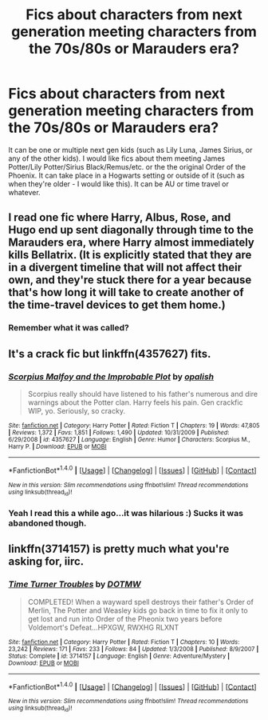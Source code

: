 #+TITLE: Fics about characters from next generation meeting characters from the 70s/80s or Marauders era?

* Fics about characters from next generation meeting characters from the 70s/80s or Marauders era?
:PROPERTIES:
:Author: slugcharmer
:Score: 5
:DateUnix: 1515542867.0
:DateShort: 2018-Jan-10
:END:
It can be one or multiple next gen kids (such as Lily Luna, James Sirius, or any of the other kids). I would like fics about them meeting James Potter/Lily Potter/Sirius Black/Remus/etc. or the the original Order of the Phoenix. It can take place in a Hogwarts setting or outside of it (such as when they're older - I would like this). It can be AU or time travel or whatever.


** I read one fic where Harry, Albus, Rose, and Hugo end up sent diagonally through time to the Marauders era, where Harry almost immediately kills Bellatrix. (It is explicitly stated that they are in a divergent timeline that will not affect their own, and they're stuck there for a year because that's how long it will take to create another of the time-travel devices to get them home.)
:PROPERTIES:
:Author: Jahoan
:Score: 2
:DateUnix: 1515555271.0
:DateShort: 2018-Jan-10
:END:

*** Remember what it was called?
:PROPERTIES:
:Author: slugcharmer
:Score: 1
:DateUnix: 1515560721.0
:DateShort: 2018-Jan-10
:END:


** It's a crack fic but linkffn(4357627) fits.
:PROPERTIES:
:Author: adreamersmusing
:Score: 1
:DateUnix: 1515557009.0
:DateShort: 2018-Jan-10
:END:

*** [[http://www.fanfiction.net/s/4357627/1/][*/Scorpius Malfoy and the Improbable Plot/*]] by [[https://www.fanfiction.net/u/188153/opalish][/opalish/]]

#+begin_quote
  Scorpius really should have listened to his father's numerous and dire warnings about the Potter clan. Harry feels his pain. Gen crackfic WIP, yo. Seriously, so cracky.
#+end_quote

^{/Site/: [[http://www.fanfiction.net/][fanfiction.net]] *|* /Category/: Harry Potter *|* /Rated/: Fiction T *|* /Chapters/: 19 *|* /Words/: 47,805 *|* /Reviews/: 1,372 *|* /Favs/: 1,851 *|* /Follows/: 1,490 *|* /Updated/: 10/31/2009 *|* /Published/: 6/29/2008 *|* /id/: 4357627 *|* /Language/: English *|* /Genre/: Humor *|* /Characters/: Scorpius M., Harry P. *|* /Download/: [[http://www.ff2ebook.com/old/ffn-bot/index.php?id=4357627&source=ff&filetype=epub][EPUB]] or [[http://www.ff2ebook.com/old/ffn-bot/index.php?id=4357627&source=ff&filetype=mobi][MOBI]]}

--------------

*FanfictionBot*^{1.4.0} *|* [[[https://github.com/tusing/reddit-ffn-bot/wiki/Usage][Usage]]] | [[[https://github.com/tusing/reddit-ffn-bot/wiki/Changelog][Changelog]]] | [[[https://github.com/tusing/reddit-ffn-bot/issues/][Issues]]] | [[[https://github.com/tusing/reddit-ffn-bot/][GitHub]]] | [[[https://www.reddit.com/message/compose?to=tusing][Contact]]]

^{/New in this version: Slim recommendations using/ ffnbot!slim! /Thread recommendations using/ linksub(thread_id)!}
:PROPERTIES:
:Author: FanfictionBot
:Score: 1
:DateUnix: 1515557046.0
:DateShort: 2018-Jan-10
:END:


*** Yeah I read this a while ago...it was hilarious :) Sucks it was abandoned though.
:PROPERTIES:
:Author: slugcharmer
:Score: 1
:DateUnix: 1515560652.0
:DateShort: 2018-Jan-10
:END:


** linkffn(3714157) is pretty much what you're asking for, iirc.
:PROPERTIES:
:Author: TurnThatPaige
:Score: 1
:DateUnix: 1515729287.0
:DateShort: 2018-Jan-12
:END:

*** [[http://www.fanfiction.net/s/3714157/1/][*/Time Turner Troubles/*]] by [[https://www.fanfiction.net/u/673828/DOTMW][/DOTMW/]]

#+begin_quote
  COMPLETED! When a wayward spell destroys their father's Order of Merlin, The Potter and Weasley kids go back in time to fix it only to get lost and run into Order of the Pheonix two years before Voldemort's Defeat...HPXGW, RWXHG RLXNT
#+end_quote

^{/Site/: [[http://www.fanfiction.net/][fanfiction.net]] *|* /Category/: Harry Potter *|* /Rated/: Fiction T *|* /Chapters/: 10 *|* /Words/: 23,242 *|* /Reviews/: 171 *|* /Favs/: 233 *|* /Follows/: 84 *|* /Updated/: 1/3/2008 *|* /Published/: 8/9/2007 *|* /Status/: Complete *|* /id/: 3714157 *|* /Language/: English *|* /Genre/: Adventure/Mystery *|* /Download/: [[http://www.ff2ebook.com/old/ffn-bot/index.php?id=3714157&source=ff&filetype=epub][EPUB]] or [[http://www.ff2ebook.com/old/ffn-bot/index.php?id=3714157&source=ff&filetype=mobi][MOBI]]}

--------------

*FanfictionBot*^{1.4.0} *|* [[[https://github.com/tusing/reddit-ffn-bot/wiki/Usage][Usage]]] | [[[https://github.com/tusing/reddit-ffn-bot/wiki/Changelog][Changelog]]] | [[[https://github.com/tusing/reddit-ffn-bot/issues/][Issues]]] | [[[https://github.com/tusing/reddit-ffn-bot/][GitHub]]] | [[[https://www.reddit.com/message/compose?to=tusing][Contact]]]

^{/New in this version: Slim recommendations using/ ffnbot!slim! /Thread recommendations using/ linksub(thread_id)!}
:PROPERTIES:
:Author: FanfictionBot
:Score: 1
:DateUnix: 1515729326.0
:DateShort: 2018-Jan-12
:END:
